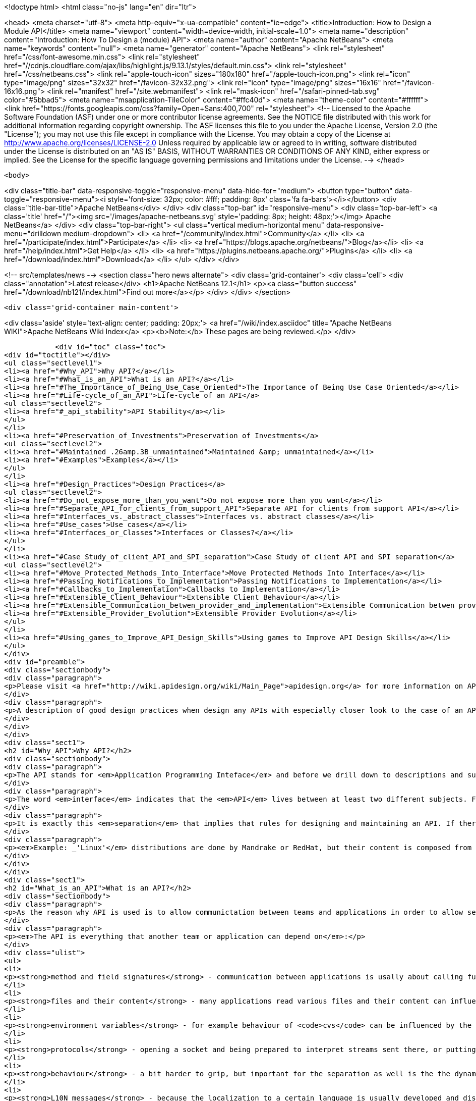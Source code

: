 

<!doctype html>
<html class="no-js" lang="en" dir="ltr">
    
<head>
    <meta charset="utf-8">
    <meta http-equiv="x-ua-compatible" content="ie=edge">
    <title>Introduction: How to Design a Module API</title>
    <meta name="viewport" content="width=device-width, initial-scale=1.0">
    <meta name="description" content="Introduction: How To Design a (module) API">
    <meta name="author" content="Apache NetBeans">
    <meta name="keywords" content="null">
    <meta name="generator" content="Apache NetBeans">
    <link rel="stylesheet" href="/css/font-awesome.min.css">
     <link rel="stylesheet" href="//cdnjs.cloudflare.com/ajax/libs/highlight.js/9.13.1/styles/default.min.css"> 
    <link rel="stylesheet" href="/css/netbeans.css">
    <link rel="apple-touch-icon" sizes="180x180" href="/apple-touch-icon.png">
    <link rel="icon" type="image/png" sizes="32x32" href="/favicon-32x32.png">
    <link rel="icon" type="image/png" sizes="16x16" href="/favicon-16x16.png">
    <link rel="manifest" href="/site.webmanifest">
    <link rel="mask-icon" href="/safari-pinned-tab.svg" color="#5bbad5">
    <meta name="msapplication-TileColor" content="#ffc40d">
    <meta name="theme-color" content="#ffffff">
    <link href="https://fonts.googleapis.com/css?family=Open+Sans:400,700" rel="stylesheet"> 
    <!--
        Licensed to the Apache Software Foundation (ASF) under one
        or more contributor license agreements.  See the NOTICE file
        distributed with this work for additional information
        regarding copyright ownership.  The ASF licenses this file
        to you under the Apache License, Version 2.0 (the
        "License"); you may not use this file except in compliance
        with the License.  You may obtain a copy of the License at
        http://www.apache.org/licenses/LICENSE-2.0
        Unless required by applicable law or agreed to in writing,
        software distributed under the License is distributed on an
        "AS IS" BASIS, WITHOUT WARRANTIES OR CONDITIONS OF ANY
        KIND, either express or implied.  See the License for the
        specific language governing permissions and limitations
        under the License.
    -->
</head>


    <body>
        

<div class="title-bar" data-responsive-toggle="responsive-menu" data-hide-for="medium">
    <button type="button" data-toggle="responsive-menu"><i style='font-size: 32px; color: #fff; padding: 8px' class='fa fa-bars'></i></button>
    <div class="title-bar-title">Apache NetBeans</div>
</div>
<div class="top-bar" id="responsive-menu">
    <div class='top-bar-left'>
        <a class='title' href="/"><img src='/images/apache-netbeans.svg' style='padding: 8px; height: 48px;'></img> Apache NetBeans</a>
    </div>
    <div class="top-bar-right">
        <ul class="vertical medium-horizontal menu" data-responsive-menu="drilldown medium-dropdown">
            <li> <a href="/community/index.html">Community</a> </li>
            <li> <a href="/participate/index.html">Participate</a> </li>
            <li> <a href="https://blogs.apache.org/netbeans/">Blog</a></li>
            <li> <a href="/help/index.html">Get Help</a> </li>
            <li> <a href="https://plugins.netbeans.apache.org/">Plugins</a> </li>
            <li> <a href="/download/index.html">Download</a> </li>
        </ul>
    </div>
</div>


        
<!-- src/templates/news -->
<section class="hero news alternate">
    <div class='grid-container'>
        <div class='cell'>
            <div class="annotation">Latest release</div>
            <h1>Apache NetBeans 12.1</h1>
            <p><a class="button success" href="/download/nb121/index.html">Find out more</a></p>
        </div>
    </div>
</section>

        <div class='grid-container main-content'>
            
<div class='aside' style='text-align: center; padding: 20px;'>
    <a href="/wiki/index.asciidoc" title="Apache NetBeans WIKI">Apache NetBeans Wiki Index</a>
    <p><b>Note:</b> These pages are being reviewed.</p>
</div>

            <div id="toc" class="toc">
<div id="toctitle"></div>
<ul class="sectlevel1">
<li><a href="#Why_API">Why API?</a></li>
<li><a href="#What_is_an_API">What is an API?</a></li>
<li><a href="#The_Importance_of_Being_Use_Case_Oriented">The Importance of Being Use Case Oriented</a></li>
<li><a href="#Life-cycle_of_an_API">Life-cycle of an API</a>
<ul class="sectlevel2">
<li><a href="#_api_stability">API Stability</a></li>
</ul>
</li>
<li><a href="#Preservation_of_Investments">Preservation of Investments</a>
<ul class="sectlevel2">
<li><a href="#Maintained_.26amp.3B_unmaintained">Maintained &amp; unmaintained</a></li>
<li><a href="#Examples">Examples</a></li>
</ul>
</li>
<li><a href="#Design_Practices">Design Practices</a>
<ul class="sectlevel2">
<li><a href="#Do_not_expose_more_than_you_want">Do not expose more than you want</a></li>
<li><a href="#Separate_API_for_clients_from_support_API">Separate API for clients from support API</a></li>
<li><a href="#Interfaces_vs._abstract_classes">Interfaces vs. abstract classes</a></li>
<li><a href="#Use_cases">Use cases</a></li>
<li><a href="#Interfaces_or_Classes">Interfaces or Classes?</a></li>
</ul>
</li>
<li><a href="#Case_Study_of_client_API_and_SPI_separation">Case Study of client API and SPI separation</a>
<ul class="sectlevel2">
<li><a href="#Move_Protected_Methods_Into_Interface">Move Protected Methods Into Interface</a></li>
<li><a href="#Passing_Notifications_to_Implementation">Passing Notifications to Implementation</a></li>
<li><a href="#Callbacks_to_Implementation">Callbacks to Implementation</a></li>
<li><a href="#Extensible_Client_Behaviour">Extensible Client Behaviour</a></li>
<li><a href="#Extensible_Communication_betwen_provider_and_implementation">Extensible Communication betwen provider and implementation</a></li>
<li><a href="#Extensible_Provider_Evolution">Extensible Provider Evolution</a></li>
</ul>
</li>
<li><a href="#Using_games_to_Improve_API_Design_Skills">Using games to Improve API Design Skills</a></li>
</ul>
</div>
<div id="preamble">
<div class="sectionbody">
<div class="paragraph">
<p>Please visit <a href="http://wiki.apidesign.org/wiki/Main_Page">apidesign.org</a> for more information on API Design, and links for the "Practical API Design" book.</p>
</div>
<div class="paragraph">
<p>A description of good design practices when design any APIs with especially closer look to the case of an API based on NetBeans infrastructure is content of this evolving document.</p>
</div>
</div>
</div>
<div class="sect1">
<h2 id="Why_API">Why API?</h2>
<div class="sectionbody">
<div class="paragraph">
<p>The API stands for <em>Application Programming Inteface</em> and before we drill down to descriptions and suggestions how to write it, it is not unreasonable to analyze a bit the meaning of these words.</p>
</div>
<div class="paragraph">
<p>The word <em>interface</em> indicates that the <em>API</em> lives between at least two different subjects. For example the internal structure of the application could be seen on one side, while leaving foreing applications making calls into it on the on the other. Or there is the programmer (or team) developing the application and its API on one side and on the other the programmers using it. The important observation is that in both cases these two sides are <em>separated</em> - either <em>compiled</em> separatelly or <em>developed</em> in completely different groups with their own schedules, goals and needs.</p>
</div>
<div class="paragraph">
<p>It is exactly this <em>separation</em> that implies that rules for designing and maintaining an API. If there was no <em>separation</em> and the whole product was developed by tight team, build at once, there would be no need for bothering with API (as it is definitively more work) and also writing this tutorial. But as the real world <strong>products</strong> are composed from a set of independent <strong>projects</strong> developed by teams that do not necessarily know about each other, have completely different schedules and build their projects independently, but still want to communicate among themselves there is a need for a <strong>stable</strong> <strong>contract</strong> that can be used <strong>for</strong> such <strong>communication</strong>.</p>
</div>
<div class="paragraph">
<p><em>Example: _'Linux'</em> distributions are done by Mandrake or RedHat, but their content is composed from a thousands of independent open source projects. The producer of the distribution cannot influence their work, it just takes what is available and stable at given time, makes sure that everything works together and creates the release._</p>
</div>
</div>
</div>
<div class="sect1">
<h2 id="What_is_an_API">What is an API?</h2>
<div class="sectionbody">
<div class="paragraph">
<p>As the reason why API is used is to allow communictation between teams and applications in order to allow separated and distributed development the answer to question what is API shall include everything that influences such kind of development.</p>
</div>
<div class="paragraph">
<p><em>The API is everything that another team or application can depend on</em>:</p>
</div>
<div class="ulist">
<ul>
<li>
<p><strong>method and field signatures</strong> - communication between applications is usally about calling functions and passing data structures between each other. If there is a change in the names of the methods, in their arguments or in structure of exchanged data, the whole program often does not even link well, nor it can run.</p>
</li>
<li>
<p><strong>files and their content</strong> - many applications read various files and their content can influence their behaviour. Imagine application relying on the other one to read its configuration file and modifying its content prior to invoking the application. If the format of the file changes or the file is completely ignored, the communication between those applications gets broken.</p>
</li>
<li>
<p><strong>environment variables</strong> - for example behaviour of <code>cvs</code> can be influenced by the variable <code>CVSEDITOR</code>.</p>
</li>
<li>
<p><strong>protocols</strong> - opening a socket and being prepared to interpret streams sent there, or putting or reading a data to clipboard or during drag and drop again establishes an API that others can depend on.</p>
</li>
<li>
<p><strong>behaviour</strong> - a bit harder to grip, but important for the separation as well is the the dynamic behaviour. How the program flow looks like - what is the order of execution, what locks are being held during calls, in which threads a call can happen, etc.</p>
</li>
<li>
<p><strong>L10N messages</strong> - because the localization to a certain language is usually developed and distributed by somebody other than the person that writes the code, yet both of them have to use the same keys (<code>NbBundle.getMessage ("CTL_SomeKey")</code>), there is inherently a contract between the writer of the code and the translator - an API of sorts.</p>
</li>
</ul>
</div>
<div class="paragraph">
<p>The important thing with respect to distributed development is to be aware of possible APIs - of possible things other code can depend on. Only by identifying such aspects of own application one can develop it in a way that will not hurt cooperation with seperately developed applications.</p>
</div>
</div>
</div>
<div class="sect1">
<h2 id="The_Importance_of_Being_Use_Case_Oriented">The Importance of Being Use Case Oriented</h2>
<div class="sectionbody">
<div class="paragraph">
<p>It is often not hard to decide whether a program is good or bad - if it crashes without doing anything useful, it is bad. If the program cannot compile, it is even worse. But if it runs, helps to get a work done, just sometimes crashes, it is hardly good, but also it does not need to completely bad. The decision depends on the perception of the evaluator. The <em>subjective feeling</em> does matter. And the same applies when one tries to judge a design. It does not matter whether it is a UI design or API design. Again the personal perception is important.</p>
</div>
<div class="paragraph">
<p>On the other hand software engineering is (or at least should be) done by engineers and important part of engineering is its measurability. So the ultimate goal for reasoning about design is to make it measurable, to suppress the subjective opinions and define set of requirements that will be used to measure the quality of the design. Of course defining the requirements might need some personal opinions, but as soon as they are written down, one can become pure engineer and use pure scientific methods to measure how much they are satisfied.</p>
</div>
<div class="paragraph">
<p>But as shown on the example of a good/bad program, the users <em>subjective feeling</em> is important. And it is important in design as well. But in case of <em>API</em>, which stands for the interface between the internals of an application and a programatic usage of its functionality, the person that will have the <em>subjective feeling</em> is the programmer using the <em>API</em>. He is the <em>API</em> user. He is the one that will judge the design and represent opinions whether it is good or bad. Of course, such opinions will be absolutely personal, based on personal experience gain during learning the desing and using the API. The easier is for the <em>API</em> users to make their job done, the better perception of the design they will get.</p>
</div>
<div class="paragraph">
<p>The external programmer is more concerned by the time needed to learn the API, by the amount of code needed to get his tasks done and by the stability of the contract. The art of making good API lays exactly in meeting these opposite requirements.</p>
</div>
<div class="paragraph">
<p>As usually one shall optimize for larger audience, for bigger effect. Usually the amount of people using an API is a way larger than those coding it, and that is why one shall take a special care to simplify the life of these users. Little uneasiness in implementing the application is acceptable, if the life of majority of users is simpler. To better address user needs it is necessary to know and understand their requirements. If an API allows easy implementation of the common tasks, it is a good API.</p>
</div>
<div class="paragraph">
<p>That is why the initial step in API design is to investigate and collect the scenarios for possible uses of the application. Having these use cases written down allows evaluation of each aspect of the API and validation of the design. The use cases serve as a fixed point to which one validates the design of API. It is practically impossible to jugde the quality of a design, but it is relatively easy to check whether the design satisfies required use cases or not.</p>
</div>
<div class="paragraph">
<p>Once a usecase becomes supported, it should stay supported until the end of the world (e. g. until it is not interesting anymore).</p>
</div>
</div>
</div>
<div class="sect1">
<h2 id="Life-cycle_of_an_API">Life-cycle of an API</h2>
<div class="sectionbody">
<div class="paragraph">
<p>There seems to be two ways a feature can become an <em>API</em> (defining <em>API</em> as a stable interface that others can use over time without unpleasant surprises). An <em>API</em> can be evolved</p>
</div>
<div class="ulist">
<ul>
<li>
<p><strong>spontaneously</strong> - someone is developing a feature, and another person finds it useful and starts to use it. Later they find out about each other, share their experiences and very likely find that the original design of the feature is not general enough or that it was never intended to be treated as an <em>API</em> In order to evolve it toward being an <em>API</em> they discuss changes to make the feature better and after few iterations it can become a useful and stable contract.</p>
</li>
<li>
<p><strong>by design</strong> - there is a known need for a contract between two components of the system. The requirements are collected, the problem area investigated, the use cases understood, and then someone designs and writes the <em>API</em>. Now others can use it in real world, comment, file bugs and enhancements which results in improvements to the <em>API</em> and finally evolve it into a state where it is a useful and stable contract.</p>
</li>
</ul>
</div>
<div class="paragraph">
<p>In spite that these cases start differently they share the same attributes: Both of them need some time for feedback and evaluation before the <em>API</em> can be known to work and suit its purpose. Not every effort ends as its life as a stable API; sometimes it may turn out that the chosen way leads nowhere and then it is better to abandon the work.</p>
</div>
<div class="sect2">
<h3 id="_api_stability">API Stability</h3>
<div id="categories" class="paragraph">
<p>In order to clearly communicate what stage an <a href="API_Design.asciidoc">API</a> is
in, whether it is still being evolved, whether it is expected to ever be real
<em>API</em> or whether it is stable and ready to use, let us introduce a system of
<a href="API_Stability.asciidoc">stability clasification for APIs</a>. The aim is to
give the code authors way how to communicate their intention with particular
feature and others to find out such information.</p>
</div>
<div class="sect3">
<h4 id="private">Private</h4>
<div class="paragraph">
<p><strong>Private</strong> is a category for features that are accessible but are not intended
for use outside of their component (module). Such features are subject to
change with every release and depending on them is risky and should be avoided.</p>
</div>
</div>
<div class="sect3">
<h4 id="friend">Friend</h4>
<div class="paragraph">
<p><strong>Friend</strong> <a href="API_Design.asciidoc">API</a> is used for features accessible to
specific components in the system, that help to overcome the lack of a real
stable <a href="API_Design.asciidoc">API</a>, but are intended only for use between
these <em>friend</em> components and nobody else. Often friend components are
developed by the same group of people. A change to this contract can be done
every release, but owners of those <em>friend</em> components must be notified in
advance. No one else should depend on such features - the author of this API
does not have the intent to create a general purpose API.</p>
</div>
</div>
<div class="sect3">
<h4 id="devel">Devel</h4>
<div class="paragraph">
<p><strong>Under development</strong> is a name for a contract that is expected to become a
stable API, but that has not yet been finished. The current state serves as a
proof of concept, and others are encourage to try it and comment on a dedicated
mailing list. Incompatible changes may be done between releases, but should be
rare, not radical and properly announced on the mailing list.</p>
</div>
</div>
<div class="sect3">
<h4 id="stable">Stable</h4>
<div class="paragraph">
<p><strong>Stable</strong> interfaces are those that have received a final state and the
maintainers are ready to support it forever and never change them incompatibly.
The "forever" and "never" should not be taken as absolute: It is possible to
change the contract, but only in major versions and only after a careful
considerations and in cases where it is imperative that a change be made.
Stable contracts should <strong>preserve the investments</strong> of those entering into
them (users of an <a href="API_Design.asciidoc">API</a>).</p>
</div>
</div>
<div class="sect3">
<h4 id="official">Official</h4>
<div class="paragraph">
<p><strong>Official</strong> are <a href="#stable">stable</a> ones and also packaged into one of NetBeans
official namespaces: <code>org.netbeans.api</code> or <code>org.netbeans.spi</code> or <code>org.openide</code>.
By packaging a contract into this package (and making it part of a release) one
notifies others that the contract is
<a href="APIDevelopment.asciidoc#Official_APIs_Restrictions">stable - with all the
consequence</a> (except the conditional support for
<a href="APIDevelopment.asciidoc#Support_for_Early_Adoption">early adoptions</a> - such
modules has code base name that ends with with /0). Also, the impact of
possible incompatible changes to <em>official</em> API should be minimized by
providing compatibility bridges and keeping binary compatibility even when
source one is droped (see the <a href="#Preservation_of_Investments">preservation</a>
section).</p>
</div>
</div>
<div class="sect3">
<h4 id="third_party">Third Party</h4>
<div class="paragraph">
<p><strong>Third party</strong> interfaces are provided by other parties that do not follow the
<em>NetBeans</em> rules and thus are hard to classify. It is prefered not to expose
such interfaces as part of own contracts, in order to insulate users of
NetBeans APIs from unexpected changes made in the imported interfaces.</p>
</div>
</div>
<div class="sect3">
<h4 id="standard">Standard</h4>
<div class="paragraph">
<p><strong>Standard</strong> is similar to the <em>third party</em> classification. Also provided by
someone out of <em>NetBeans</em>, but by someone expected to evolve the interface in
compatible way (for example <a href="http://www.jcp.org">JSRs</a>). The standard is
expected to not change frequently.</p>
</div>
</div>
<div class="sect3">
<h4 id="deprecated">Deprecated</h4>
<div class="paragraph">
<p><strong>Deprecated</strong>. After a while, nearly every <em>API</em>, regardless of what state it
is, becomes obsoleted. Usually a new, better support for the same task has been
developed which replaces the old <em>API</em>. In such case, mark the old <em>API</em>
<code>deprecated</code>. A previously stable <em>API</em> that changed its stability
to <code>deprecated</code> shall be supported for reasonable amount of time (a
release) to communicate to users that they shall migrate from it to the new
replacement. After that time the API can be removed from the product, while
trying to preserve it for old clients by making it available in alternative
ways (e. g. autoupdate centers).</p>
</div>
<div class="admonitionblock note">
<table>
<tr>
<td class="icon">
<i class="fa icon-note" title="Note"></i>
</td>
<td class="content">
<div class="paragraph">
<p>The content in this page was kindly donated by Oracle Corp. to the Apache Software Foundation.</p>
</div>
<div class="paragraph">
<p>This page was exported from <a href="API_Design.asciidoc"><a href="http://wiki.netbeans.org/API" class="bare">http://wiki.netbeans.org/API</a></a> Stability , that was last modified by NetBeans user Jtulach on 2012-01-07T22:32:21Z.</p>
</div>
<div class="paragraph">
<p>This document was automatically converted to the AsciiDoc format on 2020-03-12, and needs to be reviewed.</p>
</div>
</td>
</tr>
</table>
</div>
<div class="paragraph">
<p>At the beginning of this chapter two different ways have been mentioned how an
API can be developed. Doing that <strong>spontaneously</strong> means in the light of the
above <a href="API_Stability.asciidoc">API Stability</a> categories to introduce a
<em>private</em> or <em>friend</em> <a href="API_Design.asciidoc">API</a>, that is discovered by
someone else, found useful and than evolves into <em>stable</em> one as described. An
<a href="API_Design.asciidoc">API</a> developed by design is more likely to begin its
life with <em>under development</em> <a href="API_Stability.asciidoc">API Stability</a> status
and after a bit of work can turn into <em>stable</em> API.</p>
</div>
</div>
</div>
</div>
</div>
<div class="sect1">
<h2 id="Preservation_of_Investments">Preservation of Investments</h2>
<div class="sectionbody">
<div class="paragraph">
<p>One of the most important things for NetBeans is fair treatment of our partners. Module authors, platform extenders, contributors and others have to be sure that their work will not vanish or break whenever a new release of NetBeans is announced. Their work has a right to be respected and admired. As long as NetBeans succeeds at that we can be sure that our partners will describe their experience to others and evangelize and evolve the NetBeans community.</p>
</div>
<div class="paragraph">
<p>Because different parts of the system communicate with each other using public contracts (API, SPI, registration places, defined functional behavior), the way to preserve participants' investments is to always evolve these contracts in compatible ways. Each new version of NetBeans should make sure that it allows existing modules to execute and work in reasonable way, or, failing that, that it is easy to update existing sources to compile and use the contracts of the new release.</p>
</div>
<div class="sect2">
<h3 id="Maintained_.26amp.3B_unmaintained">Maintained &amp; unmaintained</h3>
<div class="paragraph">
<p>Another reason why it is necessary that previous versions of modules continue to work is that often there is a module that works well and does an excellent job for its users, but in reality it is unmaintained. This can happen because the owner has left, works on different project or the company that created it does not exist anymore. There are even some projects on netbeans.org which are unmaintain but still serving their users well. If a new NetBeans version is released and introduces serious incompatibilities so the module fails to work, it is the authors of NetBeans who get blamed and shamed. That is why support for previously compiled modules is a necessary step: We must respect work that has been done and is currently unmaintained.</p>
</div>
<div class="paragraph">
<p>On the other hand, the owner may still be alive, and want to bring their code up to date - for example, one of the reasons for changes to APIs is to improve performance, something any module author would want to take advantage of. This should be easy to do, requiring no work in most cases. However, even if great attention is paid to evolving the APIs well, in some cases updating may require a bit of work. If someone is maintaining a module, they are expected to make the necessary updates to the code to bring keep it in line with the current API set.</p>
</div>
</div>
<div class="sect2">
<h3 id="Examples">Examples</h3>
<div class="paragraph">
<p>Even the biggest currently known change of behavior (the classpath change planned for 4.0) still allows a user to use a module developed against previous version of NetBeans and correctly use its functionality. If someone wants to use an old module, the only necessary thing is to setup the roots of filesystems to match the classpath.</p>
</div>
<div class="paragraph">
<p>On the other hand, APIs are designed by human beings, and the best of APIs may still contain things that turn out later to be mistakes. One example of such a mistake is the Node.Cookie marker interface, which restricts the usability of Cookies and forces a dependency on the nodes package that is not strictly necessary. This interface should be removed. As such the Node.Cookie Node.getCookie (Class) method will be changed to Object Node.getCookie (Class). Even after the change it can be guaranteed that old modules will continue to run. On the other hand, the originally correct source code cannot compile anymore. It is observed that 99% of all uses of that method will continue to compile - like</p>
</div>
<div class="listingblock">
<div class="content">
<pre class="prettyprint highlight"><code class="language-java" data-lang="java">MyCookie c = (MyCookie)node.getCookie(MyCookie.class);</code></pre>
</div>
</div>
<div class="paragraph">
<p>The remaining 1% of uses, which look like:</p>
</div>
<div class="listingblock">
<div class="content">
<pre class="prettyprint highlight"><code class="language-java" data-lang="java">Node.Cookie c = node.getCookie(something);</code></pre>
</div>
</div>
<div class="paragraph">
<p>will have to be updated, but active module authors will do it gladly because they profit by having their classes become more flexible, and the change that must be done is very simple. Of course instruction for doing this update has to be prominent part of release migration guide.</p>
</div>
</div>
</div>
</div>
<div class="sect1">
<h2 id="Design_Practices">Design Practices</h2>
<div class="sectionbody">
<div class="paragraph">
<p>Let&#8217;s talk about actual Java design practices and patterns that help the writer and maintainer to achieve the general suggestions and rules that have been discussed in previous chapters and the make the user of an API feel comfortable, unsurprised and happy.</p>
</div>
<div class="sect2">
<h3 id="Do_not_expose_more_than_you_want">Do not expose more than you want</h3>
<div class="paragraph">
<p>Obviously the less of the implementation is expressed in the API, the more flexibility one can have in future. There are some tricks that one can use to hide the implementation, but still deliver the desired functionality. This section will discuss some of such tricks.</p>
</div>
<div class="sect3">
<h4 id="Method_is_better_than_Field">Method is better than Field</h4>
<div class="paragraph">
<p>It is better to use methods (usually getters and setters) to access fields than to expose them directly. The first reason is that a call to a method can do a lot of additional things, but in contrast an access to a field can only read or write the value. When using getters one can for example do lazy initialization, synchronize the access or compose the value using some computation algorithm. Setters on the other hand allow checks for correctness of assigned value or notification of listeners when the change happens.</p>
</div>
<div class="paragraph">
<p>The other reason why to prefer methods can be found in the <em>Java Virtual Machine</em> specification. It is allowed to move a method from a class to one of its superclasses and still remain binary compatible. So a method initially introduced as <code>Dimension javax.swing.JComponent.getPreferredSize(Dimension d)</code> can be deleted in new version and moved to <code>Dimension java.awt.Component.getPreferredSize(Dimension d)</code> as the <code>JComponent</code> is a subclass of <code>Component</code> (this really happened in JDK 1.2). Such operation is not allowed for fields. Once a field is defined in a class, it has to stay there forever in order to keep binary compatibility. That is another reason why it is better to keep fields private.</p>
</div>
</div>
<div class="sect3">
<h4 id="Factory_is_better_than_Constructor">Factory is better than Constructor</h4>
<div class="paragraph">
<p>It is more flexible to expose a factory method than to expose constructor. Once a constructor is available as part of an API, it guarantees not only that an instance assignable to a given class will be created, but also that the instance will be of the <strong>exact class</strong> (no subclasses allowed) and also that a <strong>new instance</strong> is created every time.</p>
</div>
<div class="paragraph">
<p>If instead a factory method is provided (usually a static method that takes the same arguments as the constructor and returns instance of the same class the constructor is defined in), one has more possibilities. First of all one does not need to return the exact class, but some subclass - allows to use polymophism and possibly clean up the code. Second avantage is to cache instances. While in case of constructor new instance is created every time, the factory method can cache previously instantiated objects and reuse them in order to save the memory. Another reason is the possibility of proper synchronization when invoking the factory method which is not possible (at least is limited) in case of plain constructor. These are the reasons why one shall prefer factory methods over constructors.</p>
</div>
</div>
<div class="sect3">
<h4 id="Make_Everything_Final">Make Everything Final</h4>
<div class="paragraph">
<p>In a lot of cases people are not designing for subclassing and still they do
not prevent it. If you are writing an API and you explicitly do not want people
to subclass or implement your interfaces (also see paragraph about
[#design.apiandspi API vs. SPI]) it is better to disallow that.</p>
</div>
<div class="paragraph">
<p>Simplest solution is to make your class <code>final</code>. Other tricks include non-public constructors (one shall do it anyway in favor of [#design.less.factory factory methods]) or making all (or at least most) methods <code>final</code> or <code>private</code>.</p>
</div>
<div class="paragraph">
<p>Of course this works only for classes, if you decide to use interfaces you cannot forbid foreign implementations on the level of virtual machine, you can only ask people in JavaDoc not to do it.</p>
</div>
</div>
<div class="sect3">
<h4 id="Allow_access_only_from_a_friend_code">Allow access only from a friend code</h4>
<div class="paragraph">
<p>Another useful technique to not expose too much in API is to give access to certain functionality (e. g. ability to instantiate a class or to call a certain method) just to a friend code.</p>
</div>
<div class="paragraph">
<p>Java by default restricts the friends of a class to those classes that are in the same package. If there is a functionality that you want share just among classes in the same package, use <em>package-private</em> modifier in definition of a constructor, a field or a method and then it will remain accessible only to friends.</p>
</div>
<div class="paragraph">
<p>Sometimes however it is more useful to extend the set of friends to a wider
range of classes - for example one wants to define a pure API package and put
the implementation into separate one. In such cases following trick can be
found useful. Imagine there is a class item (btw. also you can also check out
<a href="http://treefs.netbeans.org/source/browse/treefs/apidesign/friendpackage/">sources
from CVS</a>):</p>
</div>
<div class="listingblock">
<div class="content">
<pre class="prettyprint highlight"><code class="language-java" data-lang="java">public final class api.Item {
    /<strong> Friend only constructor <strong>/
    Item(int value) {
        this.value = value;
    }

    /</strong> API method(s) */
    public int getValue() {
        return value;
    }

    /</strong>* Friend only method */
    final void addListener(Listener l) {
        // some impl
    }
}</code></pre>
</div>
</div>
<div class="paragraph">
<p>that is part of the API, but cannot be instanitated nor listened on outside of the friend classes (but these classes are not only in api package). Then one can define an <code>Accessor</code> in the non-API package:</p>
</div>
<div class="listingblock">
<div class="content">
<pre class="prettyprint highlight"><code class="language-java" data-lang="java">public abstract class impl.Accessor {
    public static Accessor DEFAULT;

    public static Accessor getDefault() {
        if (DEFAULT != null) {
            return DEFAULT;
        }

        // invokes static initializer of Item.class
        // that will assign value to the DEFAULT field above
        Class c = api.Item.class;
        try {
            Class.forName(c.getName(), true, c.getClassLoader());
        } catch (ClassNotFoundException ex) {
            assert false : ex;
        }
        assert DEFAULT != null : "The DEFAULT field must be initialized";
        return DEFAULT;
    }

    /<strong> Accessor to constructor */
    public abstract Item newItem(int value);
    /</strong> Accessor to listener */
    public abstract void addListener(Item item, Listener l);
}</code></pre>
</div>
</div>
<div class="paragraph">
<p>with abstract methods to access all friend functionality of the <code>Item</code> class and with a static field to get the accessor&#8217;s instance. The main trick is to implement the <code>Accessor</code> by a (non-public) class in the <code>api</code> package:</p>
</div>
<div class="listingblock">
<div class="content">
<pre class="prettyprint highlight"><code class="language-java" data-lang="java">final class api.AccessorImpl extends impl.Accessor {
    public Item newItem(int value) {
        return new Item(value);
    }
    public void addListener(Item item, Listener l) {
        item.addListener(l);
    }
}</code></pre>
</div>
</div>
<div class="paragraph">
<p>and register it as the default instance first time somebody touches <code>api.Item</code> by adding a static initializer to the <code>Item</code> class:</p>
</div>
<div class="listingblock">
<div class="content">
<pre class="prettyprint highlight"><code class="language-java" data-lang="java">public final class Item {
    static {
        impl.Accessor.DEFAULT = new api.AccessorImpl();
    }

    // the rest of the Item class as shown above
}</code></pre>
</div>
</div>
<div class="paragraph">
<p>Then the <em>friend</em> code can use the accessor to invoke the hidden functionality from any package:</p>
</div>
<div class="listingblock">
<div class="content">
<pre class="prettyprint highlight"><code class="language-java" data-lang="java">api.Item item = impl.Accessor.getDefault().newItem(10);
impl.Accessor.getDefault().addListener(item, this);</code></pre>
</div>
</div>
<div class="paragraph">
<p>Please note that in <em>NetBeans</em> this is very useful in combination with specifying publicly accessible packages in module manifest (<code>OpenIDE-Module-Public-Packages: api.**</code>) and thus disallowing on the class loading level other modules from accessing the <code>impl.Accessor</code>.</p>
</div>
</div>
</div>
<div class="sect2">
<h3 id="Separate_API_for_clients_from_support_API">Separate API for clients from support API</h3>
<div class="paragraph">
<p>Are there really more types of API? If so, how do they differ? Do the users of those types differ? Do they have different expectations? Those are questions that shall be answered in the first part of this section. Then we will try to define the restrictions on evolution of different types of API, and present some tips, tricks and lessons learned, which one can use to achieve and enforce such restrictions.</p>
</div>
<div class="sect3">
<h4 id="The_Client_vs._Provider_API">The Client vs. Provider API</h4>
<div class="paragraph">
<p>Before we start, we should ask a question: Who is the client and who is the provider? Let us do it on an example of <em>XMMS</em>, the media player for _UNIX_es (called WinAmp on another platform).</p>
</div>
<div class="paragraph">
<p>The player can play audio files, can skip to next song, return to previous one, offers a playlist with possibility to add, remove and reorder songs. The functionality is provided for users, but accessible to other programs as well. So a program can call <code>xmms.pause()</code> or <code>xmms.addToPlaylist(filename)</code>. As can be seen, the communication is initiated by the other program that uses the player&#8217;s API to instruct it to perform an action. After the execution of the command ends, the control returns back to the caller. Let&#8217;s name the caller a client and such an API a <em>client API</em>.</p>
</div>
<div class="paragraph">
<p>On the other hand, the <em>XMMS</em>' APIs also allows third parties to register <em>output plugin_s. The functionality of the default player can be extended by providing a utility method that writes the played data to a disk, broadcasts it over a network, etc. The communication is in this case initiated by the player itself. After collecting enough data for playback, the program locates the current output plugin and sends it the data to process: <code>plugin.playback (data)</code>. After finishing the playback the execution is returned back to the player that can continue in gathering more data and the whole process continues. Is the plugin a client? Well, it is in completely different position than the client in previous paragraph. It does not instruct _XMMS</em> to do something, it increases the list of things <em>XMMS</em> can do. So no, the plugin is not a client. <em>XMMS</em> ability to register plugins is a <em>Service Provider Interface</em>, or SPI.</p>
</div>
</div>
<div class="sect3">
<h4 id="Expressing_API.2FSPI_in_C_and_Java">Expressing API/SPI in C and Java</h4>
<div class="paragraph">
<p>In this section we will discuss the actual implementation of the API in two sample languages - procedural C and object oriented Java.</p>
</div>
<div class="paragraph">
<p>The C language is ready and suitable for expressing (client) API. One just writes the methods and announces them in the header files, so others can compile agaist them:</p>
</div>
<div class="listingblock">
<div class="content">
<pre class="prettyprint highlight"><code class="language-java" data-lang="java">void xmms_pause();
void xmms_add_to_playlist(char *file);</code></pre>
</div>
</div>
<div class="paragraph">
<p>The Java way is not much different:</p>
</div>
<div class="listingblock">
<div class="content">
<pre class="prettyprint highlight"><code class="language-java" data-lang="java">class XMMS {
    public void pause();
    public void addToPlaylist(String file);
}</code></pre>
</div>
</div>
<div class="paragraph">
<p>but one has more choices. It is possible to declare these methods static, to leave them as instance methods, make them abstract, final, etc. But generally speaking, the way C and Java handle client APIs is nearly similar. However the situation is a far different when writing an SPI.</p>
</div>
<div class="paragraph">
<p>In order to write own plugin for <em>XMMS</em> in C one has to start with a method that will do the playback. So the a plugin must define:</p>
</div>
<div class="listingblock">
<div class="content">
<pre class="prettyprint highlight"><code class="language-java" data-lang="java">void my_playback(char *data) {
    // do the playback
}</code></pre>
</div>
</div>
<div class="paragraph">
<p>and the player itself has to have some registration method, for example,</p>
</div>
<div class="listingblock">
<div class="content">
<pre class="prettyprint highlight"><code class="language-java" data-lang="java">void xmms_register_playbackvoid)(f*)(char*;</code></pre>
</div>
</div>
<div class="paragraph">
<p>that the plugin should call to register itself. ` xmms_register_playback(my_playback)` and its playback function is then called by the <em>XMMS</em> whenever necessary. In Java the contract starts with a definition of playback interface:</p>
</div>
<div class="listingblock">
<div class="content">
<pre class="prettyprint highlight"><code class="language-java" data-lang="java">interface XMMS.Playback {
    public void playback(byte[] data);
}</code></pre>
</div>
</div>
<div class="paragraph">
<p>then my plugin has to implement that interface <code>MyPlayback implements XMMS.Playback</code> and register that instance to the player:</p>
</div>
<div class="listingblock">
<div class="content">
<pre class="prettyprint highlight"><code class="language-java" data-lang="java">XMMS.registerPlayback(new MyPlayback());</code></pre>
</div>
</div>
<div class="paragraph">
<p>and that is all. The player can do its calls to the plugin as it could in case of C. The major difference is that writing this kind of code is taught in Java courses without a proper explanation of what it really means.</p>
</div>
<div class="paragraph">
<p>In the C case, the amount of work to produce an SPI (for example callback) is high enough to prevent beginner from even trying it. One&#8217;s knowledge has to grow significantly to get to state when one can (or will need to) design an SPI. But in Java any declared method that is not private, final or static is defacto an invitation for someone to provide a callback and thus an accidental SPI. This is often not well understood by programmers, teachers, and is not part of conventional wisdom. Any Java book introduces public, non-static and non-final methods in one of the first chapters (at least as soon as it starts to talk about Applets) without a proper warning of all consequences. That may be fine for simple development, but when one starts to design APIs, all habits learned at the begining turn into mistakes.</p>
</div>
</div>
<div class="sect3">
<h4 id="Evolution_of_API_is_a_different_process_than_evolution_of_SPI">Evolution of API is a different process than evolution of SPI</h4>
<div class="paragraph">
<p>Evolution is a natural part of any contract. After a time everything gets obsoleted, insufficient or broken. APIs and SPIs are not exceptions. So it is better be prepared for evolution at the begining, plan for it and avoid mistakes that would otherwise be hard to undo.</p>
</div>
<div class="paragraph">
<p>In case of an API that is offering methods to clients, there is no problem with additions. Extending the functionality to offer more functionality to clients cannot hurt them - if they do not want they do not need to use it.</p>
</div>
<div class="paragraph">
<p>In the cas of an SPI, the situation is exactly the oposite. Adding new method into an interface that others must provide effectively breaks all existing implementations, because they do not implement it!  On the other hand it acceptable and valid to stop calling (de facto removal) a method from an SPI. If the operation flow is not part of the contract, not calling one method should not break anything.</p>
</div>
<div class="paragraph">
<p>So the way of evolution depends on the type of the interface: API additions are fine but removing functionality is not; SPI de-facto removals are allowed, but additions are not. At the begining of producing a contract, one should realize and understand which parts will be API that clients will call, and what will be SPI that will extend the functionality one is writing. The biggest mistake that one can make is to <em>mix API and SPI together</em> into one class. Then there is no room for evolution. Adding a method is forbidden because of the contract for SPIs and removing because of the contract for APIs. <em>Always separate API and SPI</em>.</p>
</div>
</div>
<div class="sect3">
<h4 id="Example">Example</h4>
<div class="paragraph">
<p>As an example let us choose <code>DataObject</code> class, a part of the
<a href="https://bits.netbeans.org/dev/javadoc/org-openide-loaders/org/openide/loaders/DataObject.html">Data
System API</a>. It is used for by clients to obtain a logical, representation of a
file or set of files, and logically manipulate their contents:</p>
</div>
<div class="listingblock">
<div class="content">
<pre class="prettyprint highlight"><code class="language-java" data-lang="java">// locate a data object
DataObject obj = DataObject.find(fo);
// move it to different place
obj.move(destination);
// try to open it if supported
OpenCookie o = (OpenCookie)obj.getCookie(OpenCookie.class);
if (o != null) {
    o.open();
}</code></pre>
</div>
</div>
<div class="paragraph">
<p>But the problem is that this client API is mixed together with a lot of methods
provided just for subclasses (those that are protected in
<a href="https://bits.netbeans.org/dev/javadoc/org-openide-loaders/org/openide/loaders/DataObject.html">javadoc</a>).
They pointlessly clutter the API and moreover prevent the API from being
extended in future.  Moreover not only do the API and SPI conflict and make
evolution difficult, but the execution flow between API and SPI resulted in a
lot of flow clashes - deadlocks.</p>
</div>
<div class="paragraph">
<p>That is why during design of
<a href="http://openide.netbeans.org/proposals/loaders/">new data systems</a> the
<code>DataObject</code> has been reserved just for the API. It is supposed to be final and
fully controlled by the implementation. The actual behaviour is provided by a
separate SPI:</p>
</div>
<div class="listingblock">
<div class="content">
<pre class="prettyprint highlight"><code class="language-java" data-lang="java">interface DataObjectOperator {
     // delegated to from DataObject.move(DataFolder df)
    public void move(DataObject obj, DataFolder target);
    // delegated to from DataObject.rename(String name)
    public void rename(DataObject obj, String name);
    // delegated to from DataObject.getCookie(Class clazz)
    public Object getCookie(DataObject obj, Class clazz);
    // etc.
}</code></pre>
</div>
</div>
<div class="paragraph">
<p>By separating the API from SPI and fully controlling the flow between them we can evolve the API and SPI independently and moreover add various pre-condition and post-condition checks between the actual client and provider. For example it is simple to add a new method <code>DataObject.move(DataFolder df, String newName)</code> to the API that should move the object and rename it at once and bridge it as <code>move</code> and <code>rename</code> calls into the <code>DataObjectOperator</code> by default and (in case of of new improved operators) to the new method <code>moveAndRename(DataObject obj, DataFolder df, String name)</code> if provided.</p>
</div>
<div class="paragraph">
<p>The new data systems should be an example of good design that is aware that <em>what&#8217;s good for SPI implementors isn&#8217;t necessarily good for API clients</em>, tries to give the API a chance to evolve and also <em>restrict SPI implementors as little as possible</em>.</p>
</div>
<div class="paragraph">
<p>Another example in case you are not yet convinced:
<a href="https://bits.netbeans.org/dev/javadoc/org-netbeans-modules-project-ant/org/netbeans/api/project/ant/AntArtifact.html">AntArtifact</a>
was originally made an abstract class, rather than an interface, so that some
final methods like <code>getArtifactFile</code> and <code>getScriptFile</code> could be added for
clients, and <code>getID</code> could be defaulted. It seemed reasonable at the time. Of
course, it turned out that later the SPI part had to be extended to support
multiple artifacts and properties. Adding support for properties was easy
enough to do compatibly, but adding support for multiple artifacts was messier:
we had to deprecate the old single-artifact getters and introduce new getters,
while preserving compatibility for old implementations. It would have been
simpler to do had there been a final class <code>AntArtifact</code> with a factory method
accepting an SPI interface <code>AntArtifactImpl</code> (or the like), since we could have
produced a new SPI interface and a new factory method.</p>
</div>
</div>
</div>
<div class="sect2">
<h3 id="Interfaces_vs._abstract_classes">Interfaces vs. abstract classes</h3>
<div class="paragraph">
<p>There seems to be long, never-ending flame war between those who prefer the strict use of interfaces and those who like abstract classes. Such discussions continue forever, starting usually every few months again and leading nowhere, because people tend to hold to their opinions. Often such discussions start with no common ground - no agreement on use cases or requirements. Below we will look at the problem from use case point of view.</p>
</div>
<div class="sect3">
<h4 id="The_Advantages_of_Interfaces">The Advantages of Interfaces</h4>
<div class="paragraph">
<p>The most obvious one is that <em>usage of the type</em>, if implemented as an abstract class, is limited as java doesn&#8217;t allow multiple inheritance of classes. This only becomes a problem when a type is huge, or when it significantly enhances developer productivity to be able to subclass and reuse a base implementations. We will call these <em>support classes</em>, where one is expected to subclass and reuse a base class&#8217;s implementation.</p>
</div>
<div class="paragraph">
<p>The second advantage of interfaces is that there is an <em>enforced separation between the API and the implementation</em>. But this can be achieved with abstract classes too, with a bit of self control, while in interfaces that is enforced by the compiler.</p>
</div>
</div>
<div class="sect3">
<h4 id="The_Advantages_of_Abstract_Classes">The Advantages of Abstract Classes</h4>
<div class="paragraph">
<p>The main reason why people prefer to use abstract classes is their <em>ability to evolve in a time</em> - it is possible to add a new method with a default implementation without breaking existing clients or implementors (here we talk about runtime compatibility, not compile time one). Interfaces lack such functionality, so it is necessary to introduce another interface to provide future extensions. So you end up with a lot of interfaces such as <code>interface BuildTargetDependencyEx extends BuildTargetDependency</code> with additional methods. The original interface is still valid, the new one is available.</p>
</div>
<div class="paragraph">
<p>A second very useful feature of abstract classes is the possibility of <em>restricting access rights</em>. Every method in a public interface is public and everybody can implement the interface. That for example means anybody can implement such interface, but in real life, one often wants to restrict that and have the creation under control. Interfaces lack such restrictions.</p>
</div>
<div class="paragraph">
<p>Another thing that is possible with abstract classes is that they can contain static methods. Of course that with interface one can create separate classes with factory methods, but the truth is that a class is usually the most natural and reasonable place for factory methods that return instances.</p>
</div>
</div>
</div>
<div class="sect2">
<h3 id="Use_cases">Use cases</h3>
<div class="paragraph">
<p>Let&#8217;s now give few real world examples and discuss whether the use of one or the other approach has some benefits and why.</p>
</div>
<div class="sect3">
<h4 id="TopManager">TopManager</h4>
<div class="paragraph">
<p>The <a href="https://github.com/apache/netbeans/tree/master/platform/openide/src/org/openide/TopManager.java?content-type=text/plain"> TopManager </a> is one of the oldest types in the NetBeans Open APIs and was designed to bridge between the <code>org.openide.*</code> packages and their implementation in <code>org.netbeans.core</code>. There is just one instance of the manager (provided by the core) and clients of the API are not at all expected to extend/implement that type.</p>
</div>
<div class="paragraph">
<p>Analysis shows that this is a typical situation of providing a lot of utility
methods to clients with complete control over the implementation, where
attention is be paid to ease of use for clients of such API, while permitting
dynamic discovery of the implementation (the API is in different compilation
unit [openide] than its implementation [core]).</p>
</div>
<div class="paragraph">
<p>This is a situation where one cannot gain any advantage by using interfaces
over using abstract classes. One needs a factory method, one can add new
methods, separation between API and implementation is in the right hands and
there is also the possibility to prevent instantiation of other instances than
the default one. If you happen to be in similar situation, it is best to use an
abstract class.</p>
</div>
<div class="paragraph">
<p>An example what can happen if one chooses to use an interface is located next
to <code>TopManager</code> in the same package - the
<a href="https://github.com/apache/netbeans/tree/master/platform//openide/src/org/openide/Places.java?content-type=text/plain">
Places </a> interface. In reality it is the same singleton as the <code>TopManager</code>, it
is accessed via the factory method <code>TopManager.getDefault().getPlaces()</code>. All
its methods could be part of the <code>TopManager</code> as well. We just wanted to
logically separate them and we did it using an interface. As a result, as newer
"places" that might be useful API were created, we were afraid to add a method
there after a time. Since we decided creating a <code>Places2</code> interface would be
overkill, the interface started to be less and less used and now is nearly
obsolete.</p>
</div>
</div>
<div class="sect3">
<h4 id="Cookies">Cookies</h4>
<div class="paragraph">
<p>The <a href="http://www.netbeans.org/source/browse/openide/src/org/openide/cookies/"> cookies </a> are a coding pattern that allows any object to provide a specific feature (called cookie) by calling:</p>
</div>
<div class="listingblock">
<div class="content">
<pre class="prettyprint highlight"><code class="language-java" data-lang="java">OpenCookie openCookie = (OpenCookie)anObject.getCookie(OpenCookie.class);
if (openCookie != null) {
    openCookie.open();
}</code></pre>
</div>
</div>
<div class="paragraph">
<p>Should the <code>OpenCookie</code> be interface or abstract class? Simple analysis can show that there is a lot of clients, users of the API, and also a lot of providers, often wanting to provide more cookies at once. Moreover the cookie itself contains just one method <code>open</code>. All of the that leads to answer that the type should be an interface. We have the ability for multiple inheritance, and there is no fear of evolving the interface because it has just one method that does it all, no need for static factory methods, no need to prevent subclassing. Thus an interface is the right choice.</p>
</div>
<div class="paragraph">
<p>Very similar, but also very different example can be shown on another cookie - the <a href="https://github.com/apache/netbeans/tree/master/platform//openide/src/org/openide/cookies/InstanceCookie.java?content-type=text/plain"> InstanceCookie </a>. It is also an interface and it used to have three methods but after few releases we realized a need for another to improve performance. So we were forced to introduced a subclass <code>InstanceCookie.Of</code> extending <code>InstanceCookie</code> and adding method <code>instanceOf</code>. This of course works, but adds a lot of pressure to users of the interface. Everyone using the API has to code as following:</p>
</div>
<div class="listingblock">
<div class="content">
<pre class="prettyprint highlight"><code class="language-java" data-lang="java">boolean doIAccept;
InstanceCookie ic = (InstanceCookie)obj.getCookie(InstanceCookie.class);
if (ic instanceof InstanceCookie.Of) {
    doIAccept = InstanceCookie.Of)ic).instanceOf(myRequiredClass); } else {     doIAccept = ic != null &amp;&amp;         myRequiredClass.isAssignableFrom(ic.instanceClass(;
}</code></pre>
</div>
</div>
<div class="paragraph">
<p>The code is not too simple and moreover is spread over the whole codebase. How much simpler it would be if we could just add a new method into the cookie:</p>
</div>
<div class="listingblock">
<div class="content">
<pre class="prettyprint highlight"><code class="language-java" data-lang="java">boolean isInstanceOf(Class c) {
    return c.isAssignableFrom(instanceClass());
}</code></pre>
</div>
</div>
<div class="paragraph">
<p>but because java does not allow default methods in interfaces, we are out of luck. Should we have used abstract class? No, we should not, the use cases are similar as with <code>OpenCookie</code>, but there is another trick that (very likely) should have been used.</p>
</div>
<div class="paragraph">
<p>Instead of adding three methods into the interface we could add just one that would return a class with all necessary information.</p>
</div>
<div class="listingblock">
<div class="content">
<pre class="prettyprint highlight"><code class="language-java" data-lang="java">interface InstanceCookie {
    public Info instanceInfo();

    public static class Info extends Object {
        public String intanceName();
        public Class instanceClass();
        public Object instanceCreate();
    }
}</code></pre>
</div>
</div>
<div class="paragraph">
<p>This solution seems to combine the best of both worlds. Clients have simple API, providers can implement instead of extend and in the <code>instanceInfo</code> method instantiate the info either with some provided constructor or factory methods or lazily using subclassing. Also when we need to add the <code>instanceOf</code> after few releases, we can. <code>InstanceCookie.Info</code> is a class and as such can be extended by a method with a default implementation.</p>
</div>
<div class="paragraph">
<p>Of course to make such methods additions safe, it is better to make the class final and provide factory methods that implementors of <code>InstanceCookie</code> could use. Those factory methods could either be simple, e.g. take values for <code>instanceName</code>, <code>instanceClass</code> and <code>instanceCreate</code> methods. Or the factory methods could take another interface with a methods that would be called to lazily handle the invocations of for example <code>Info.instanceCreate</code>. The actual solution depends on the needs of the users of the API.</p>
</div>
<div class="paragraph">
<p>Please notice that similar pattern is used by java listeners. Every listener is an interface and as such it has a constant (often one) number of methods. But each method takes a subclass of <a href="https://docs.oracle.com/javase/1.4/docs/api/java/util/EventObject.html">EventObject</a> which is a class and if necessary can be enhanced with a <a href="https://docs.oracle.com/javase/1.4/docs/api/java/awt/dnd/DragGestureEvent.html#startDrag(java.awt.Cursor,">java.awt.datatransfer.Transferable)  new method</a>.</p>
</div>
</div>
<div class="sect3">
<h4 id="FileObject">FileObject</h4>
<div class="paragraph">
<p>Another example from NetBeans is the <a href="https://github.com/apache/netbeans/tree/master/platform//openide/src/org/openide/filesystems/FileObject.java?content-type=text/plain"> FileObject </a> (part of the <a href="https://bits.netbeans.org/dev/javadocorg-openide-filesystems/org/openide/filesystems/doc-files/api.html">filesystem API</a>). This type usage seems very close to the TopManager example (but is not as obvious): There are very few people directly subclassing <code>FileObject</code> (javadoc&#8217;s HttpFileSystem, Kyley and Niclas) and tons of client API users (every NetBeans module).</p>
</div>
<div class="paragraph">
<p>The amount of people directly subclassing <a href="https://github.com/apache/netbeans/tree/master/platform//openide/src/org/openide/filesystems/FileSystem.java?content-type=text/plain"> FileSystem </a> is the same as those doing that for <code>FileObject</code>, so it seems fine to choose abstract class for both types, but it is true that the filesystem would probably work as interface too.</p>
</div>
<div class="paragraph">
<p>Moreover there is a support class, the <a href="https://github.com/apache/netbeans/tree/master/platform//openide/src/org/openide/filesystems/AbstractFileSystem.java?content-type=text/plain"> AbstractFileSystem </a> that most of the people providing filesystem implementations are subclass. Because it is a support class, it needs to be a concrete class or at least a factory method, but it offers five interfaces (Info, Change, Attr, List, Transfer) that are not exposed in the client API for users of filesystems, but users of it may implement to write an filesystem implementation. People who write the own filesystem implement these interfaces most of the time and can use multiple interface inheritance. And because AbstractFilesystem implements the client API contract, anyone subclassing it can be sure they are implementing the full API, but only that API.</p>
</div>
</div>
<div class="sect3">
<h4 id="CloneableEditorSupport">CloneableEditorSupport</h4>
<div class="paragraph">
<p>Can support <a href="https://github.com/apache/netbeans/tree/master/platform//openide/src/org/openide/text/CloneableEditorSupport.java?content-type=text/plain"> class</a>es be provided as interfaces? It is not easy. What kind of support would it be if one would have to provide implementation of each method! So, often abstract classes are used as base for support classes.</p>
</div>
<div class="paragraph">
<p>But one should carefully separate the support classes from the actual API (as the <code>CloneableEditorSupport</code> is in different package than the <a href="https://github.com/apache/netbeans/tree/master/platform//openide/src/org/openide/cookies/EditorCookie.java?content-type=text/plain"> EditorCookie </a> which it implements). Such separation ensures basic quality of design and prevents cheating - one needs to use just API methods even in the implementation and cannot rely on non-public hooks.</p>
</div>
</div>
</div>
<div class="sect2">
<h3 id="Interfaces_or_Classes">Interfaces or Classes?</h3>
<div class="paragraph">
<p>Is it better to use interfaces or a classes? None, could be simple answer to such general question. But if try to get down to the roots of the question we can get a better answers.</p>
</div>
<div class="paragraph">
<p>First of all only those people that are designing an API that will be maintained for a while, have to care. Those who are writing code to pass an exam do not need to. They can choose whatever they wish.</p>
</div>
<div class="paragraph">
<p>Second necessary thing is to treat users of your API well. If you do not care about them, do not care about the <em>interfaces or classes</em> question.</p>
</div>
<div class="paragraph">
<p>If these conditions are satisfied then, from the discussion above, one can see that classes are better for <em>client API</em> and interfaces for <em>service provider API</em>. So if you know that most of the users of an API will just make calls to it, it is better to use classes (and the best thing is to make them unsubclassable, that way one prevents accidental subclasses at all). If you want people just to subclass. Then choose interfaces, they are more safe and easy to use when subclassing. If your case is somewhere in between (which should be prevented according to [#design.apiandspi separation] paragraph) the choice is up to you, but carefully judge what people will do more often. You will not be sorry.</p>
</div>
</div>
</div>
</div>
<div class="sect1">
<h2 id="Case_Study_of_client_API_and_SPI_separation">Case Study of client API and SPI separation</h2>
<div class="sectionbody">
<div class="paragraph">
<p>The previous example with <code>CloneableEditorSupport</code> claims that it is not easy to write support without classes, but the truth is it is not that complicated and moreover it really separates the SPI from the client API and allows easier and safe future evolution. Here is a sample rewrite of <code>CloneableEditorSupport</code> stuff using interfaces:</p>
</div>
<div class="paragraph">
<p>The main goal of <a href="http://www.netbeans.org/source/browse/openide/src/org/openide/text/CloneableEditorSupport.java?rev=1.92&amp;content-type=text/x-cvsweb-markup&amp;showattic=1">CloneableEditorSupport</a> is to implement some interfaces <a href="http://www.netbeans.org/source/browse/openide/src/org/openide/cookies/OpenCookie.java?rev=1.7&amp;content-type=text/x-cvsweb-markup&amp;showattic=1">OpenCookie</a>, <a href="http://www.netbeans.org/source/browse/openide/src/org/openide/cookies/EditCookie.java?rev=1.6&amp;content-type=text/x-cvsweb-markup&amp;showattic=1">EditCookie</a> and <a href="http://www.netbeans.org/source/browse/openide/src/org/openide/cookies/EditorCookie.java?rev=1.15&amp;content-type=text/x-cvsweb-markup&amp;showattic=1">EditorCookie</a> while letting the subclasses override abstract methods like <code>String messageName ()</code>, <code>String messageModified ()</code> and <code>String messageOpen ()</code> and provide and modify the behaviour of the abstract class. For implementation these methods the subclass can call some support functions like <code>protected final UndoRedo.Manager getUndoRedo()</code> and communicate with the superclass implementation using for example <code>protected Task reloadDocument()</code>. The whole already enough complex situation is additionally complicated by a fact that <em>nearly every method can be overriden by a subclass</em> which creates operating environment so wild that nobody can guess what combinations are possible and makes future evolution nearly impossible.</p>
</div>
<div class="sect2">
<h3 id="Move_Protected_Methods_Into_Interface">Move Protected Methods Into Interface</h3>
<div class="paragraph">
<p>The situation might be simplified by separating all methods that should be overriden in subclasses into own interface:</p>
</div>
<div class="listingblock">
<div class="content">
<pre class="prettyprint highlight"><code class="language-java" data-lang="java">public interface CloneableEditorProvider {
    // methods that have to be overridden
    // in order for the functionality to work
    public String messageName();
    public String messageSave();

    // additional stuff described below
}</code></pre>
</div>
</div>
<div class="paragraph">
<p>and having a factory method</p>
</div>
<div class="listingblock">
<div class="content">
<pre class="prettyprint highlight"><code class="language-java" data-lang="java">EditorCookie EditorFactory.createEditor(CloneableEditorProvider p);</code></pre>
</div>
</div>
<div class="paragraph">
<p>that would convert the service provider interface into the desired client API (this is a bit simplified, the real API would have to support creation of multiple cookies <code>OpenCookie</code>, <code>EditCookie</code>, etc. for example by having additional argument of type <code>Class[]</code> that would specify all cookies the returned value should implement). Functionally this is equivalent to providing a class with abstract methods that should be implemented in subclasses, however in addition, it guarantees that nobody will be able to cast <code>EditorCookie</code> to <code>CloneableEditorProvider</code> and call some special methods on it because the <code>createEditor</code> method has to create new object for its result that bridges its functionality to the provider.</p>
</div>
</div>
<div class="sect2">
<h3 id="Passing_Notifications_to_Implementation">Passing Notifications to Implementation</h3>
<div class="paragraph">
<p>But the current state does not yet fully emulate the functionality of the old <code>CloneableEditorSupport</code> - the provider is not able to invoke <code>reloadDocument</code> or any similar one. In order to address this, let&#8217;s enhance the interface:</p>
</div>
<div class="listingblock">
<div class="content">
<pre class="prettyprint highlight"><code class="language-java" data-lang="java">public interface CloneableEditorProvider {
    // the getter methods as in previous example
    public String messageSave();

    // the support for listeners
    public void addChangeListener(ChangeListener l)
        throws TooManyListenersException;
    public void removeChangeListener(ChangeListener l);
}</code></pre>
</div>
</div>
<div class="paragraph">
<p>Now the factory methods will not just build an implementation of <code>EditorCookie</code>, but will also attach such implementation as a listener to the provider. As there will always be at most one listener, the method signagure throws <code>TooManyListenersException</code> to signal that the provider can implement the method in the most simple way:</p>
</div>
<div class="listingblock">
<div class="content">
<pre class="prettyprint highlight"><code class="language-java" data-lang="java">private ChangeListener listener;
public void addChangeListener(ChangeListener l)
        throws TooManyListenersException {
    if (listener != null) throw new TooManyListenersException();
    listener = l;
}</code></pre>
</div>
</div>
<div class="paragraph">
<p>and does not need to bother with support for multiple listeners, while following the <strong>JavaBeans</strong> conventions. Whenever the provider needs to reload the document, it can just fire <code>listener.stateChanged (ev)</code> and the listening implementation will know that the reload of the document is requested.</p>
</div>
</div>
<div class="sect2">
<h3 id="Callbacks_to_Implementation">Callbacks to Implementation</h3>
<div class="paragraph">
<p>The listener approach allows simple communication flow from the provider to the implementation when needed, but there is still something missing - ability to obtain <code>UndoRedo</code> via <code>CloneableEditorSupport.getUndoRedo</code>. In order to achieve that we might change the interface once more:</p>
</div>
<div class="listingblock">
<div class="content">
<pre class="prettyprint highlight"><code class="language-java" data-lang="java">public interface CloneableEditorProvider {
    // the getter methods as in previous example
    public String messageSave();

    // the support callbacks
    public void attach(Impl impl) throws TooManyListenersException;

    // the class with methods for communication with the implementation
    public static final class Impl extends Object {
        public void reloadDocument();
        public UndoRedo getUndoRedo();
    }
}</code></pre>
</div>
</div>
<div class="paragraph">
<p>We have replaced the listener with a special <code>Info</code> that contains all the methods that the provider can call on the implementation and added a method <code>attach</code> to allow registration of that class to any provider.</p>
</div>
<div class="paragraph">
<p>This is the final state. Everything that is supposed to be called from the implementation is in the <code>CloneableEditorProvider</code> interface, everything that is supposed to be called by a clients is not avaible as <code>EditorCookie</code> and is completelly under control of the <code>EditorFactory</code> and the callback communication from the provider to the factory is separated into the <code>CloneableEditorProvider.Impl</code>. This state can at first sight look more complex than the original <code>CloneableEditorSupport</code>, but it is much clearer and separates the concerns comparing to the original mess in the support.</p>
</div>
</div>
<div class="sect2">
<h3 id="Extensible_Client_Behaviour">Extensible Client Behaviour</h3>
<div class="paragraph">
<p>Anybody wants to add new user method or functionality into <code>EditorCookie</code>? Why not, just enhance the <code>EditorFactory</code> to create better implementation in its factory method. Is there a need to log requests from clients? Again, <code>EditorFactory</code> is the right place to do it. Necessary to provide some synchronization, deadlock prevention, etc? Where else then in <code>EditorFactory</code>.</p>
</div>
</div>
<div class="sect2">
<h3 id="Extensible_Communication_betwen_provider_and_implementation">Extensible Communication betwen provider and implementation</h3>
<div class="paragraph">
<p>As we have carefully choosen the <code>CloneableEditorProvider.Impl</code> to be final class, we can always add a new methods to it. For example:</p>
</div>
<div class="listingblock">
<div class="content">
<pre class="prettyprint highlight"><code class="language-java" data-lang="java">public static final class CloneableEditorProvider.Impl extends Object {
    public void reloadDocument();
    public UndoRedo getUndoRedo();
    public void closeDocument();
}</code></pre>
</div>
</div>
<div class="paragraph">
<p>as far as we teach the implementation to understand what <code>closeDocument</code> means. Btw. actually the <code>Impl</code> acts as a client API for the <code>CloneableEditorProvider</code> and that is why it is better to make it class.</p>
</div>
</div>
<div class="sect2">
<h3 id="Extensible_Provider_Evolution">Extensible Provider Evolution</h3>
<div class="paragraph">
<p>It is often common that after a while the functionality of the <code>EditorCookie</code> might be improved, if the <code>CloneableEditorProvider</code> was a bit more capable. In the original <code>CloneableEditorSupport</code> example this would be solved by adding new (protected) method with default implementation in the <code>CloneableEditorSupport</code>, but as adding a method is always a bit dangerous (might introduce clashes - what used to compile in previous version need not compile anymore, or need not run anymore). The provider approach presented in this case study allows us to define</p>
</div>
<div class="listingblock">
<div class="content">
<pre class="prettyprint highlight"><code class="language-java" data-lang="java">interface CloneableEditorProvider2 extends CloneableEditorProvider {
    /** Will be called when the document is about to be closed by user */
    public boolean canClose();
}</code></pre>
</div>
</div>
<div class="paragraph">
<p>and (possibly) new factory method (possibly because the original method taking just <code>CloneableEditorProvider</code> could be enough)</p>
</div>
<div class="listingblock">
<div class="content">
<pre class="prettyprint highlight"><code class="language-java" data-lang="java">EditorCookie EditorFactory.createEditor(CloneableEditorProvider2 p);</code></pre>
</div>
</div>
<div class="paragraph">
<p>that will use the new interface for better implementation of the editor while keeping the same interface for client API.</p>
</div>
<div class="paragraph">
<p>Another example of this kind of evolution can be observed in a situation when the old provider interface is completely wrong and we want to replace it, or enhance the amount of choices be completely new:</p>
</div>
<div class="listingblock">
<div class="content">
<pre class="prettyprint highlight"><code class="language-java" data-lang="java">interface PaintProvider {
    public void paintImage(Image image);
}
/** Based on a ability to paint creates new EditorCookie */
EditorCookie EditorFactory.createEditor(PaintProvider p);</code></pre>
</div>
</div>
<div class="paragraph">
<p>In spite of that the service provider API has changed completely, the whole change is hidden in the factory that translates the calls between old client API to the new provider interface. Moreover there is no clash in evolution. Providers that really wishes to provide <code>CloneableEditorProvider</code> do that by implementing directly that interface, providers that want to handle the <code>closeDocument</code> call as well do that by implementing <code>CloneableEditorProvider2</code> and those that rely on the completely new paint style implement <code>PaintProvider</code>. Each of such providers explicitly specifies what SPI contract it wants to implement, this is much clearer than the possible mess with original evolution of <code>CloneableEditorSupport</code> based on adding methods to it.</p>
</div>
</div>
</div>
</div>
<div class="sect1">
<h2 id="Using_games_to_Improve_API_Design_Skills">Using games to Improve API Design Skills</h2>
<div class="sectionbody">
<div class="paragraph">
<p>Having good API design skills is very important for people who work and create an open source framework like NetBeans. It is indeed fine to read and study some [api-design.html API design guidelines], however there is no better learning approach than practicing the design in a situation simulating the reality. Read the [api-fest.html article about API Fest] to learn about the game called <em>API Fest</em> that the NetBeans core team created and played as part of improving their design skills.</p>
</div>
<div class="admonitionblock note">
<table>
<tr>
<td class="icon">
<i class="fa icon-note" title="Note"></i>
</td>
<td class="content">
<div class="paragraph">
<p>The content in this page was kindly donated by Oracle Corp. to the Apache Software Foundation.</p>
</div>
<div class="paragraph">
<p>This page was exported from <a href="http://wiki.netbeans.org/API_Design">http://wiki.netbeans.org/API_Design</a>, that was last modified by NetBeans user Jtulach on 2012-01-07T22:30:47Z.</p>
</div>
<div class="paragraph">
<p>This document was automatically converted to the AsciiDoc format on 2020-03-12, and needs to be reviewed.</p>
</div>
</td>
</tr>
</table>
</div>
</div>
</div>
            
<section class='tools'>
    <ul class="menu align-center">
        <li><a title="Facebook" href="https://www.facebook.com/NetBeans"><i class="fa fa-md fa-facebook"></i></a></li>
        <li><a title="Twitter" href="https://twitter.com/netbeans"><i class="fa fa-md fa-twitter"></i></a></li>
        <li><a title="Github" href="https://github.com/apache/netbeans"><i class="fa fa-md fa-github"></i></a></li>
        <li><a title="YouTube" href="https://www.youtube.com/user/netbeansvideos"><i class="fa fa-md fa-youtube"></i></a></li>
        <li><a title="Slack" href="https://tinyurl.com/netbeans-slack-signup/"><i class="fa fa-md fa-slack"></i></a></li>
        <li><a title="JIRA" href="https://issues.apache.org/jira/projects/NETBEANS/summary"><i class="fa fa-mf fa-bug"></i></a></li>
    </ul>
    <ul class="menu align-center">
        
        <li><a href="https://github.com/apache/netbeans-website/blob/master/netbeans.apache.org/src/content/wiki/API_Design.asciidoc" title="See this page in github"><i class="fa fa-md fa-edit"></i> See this page in GitHub.</a></li>
    </ul>
</section>

        </div>
        

<div class='grid-container incubator-area' style='margin-top: 64px'>
    <div class='grid-x grid-padding-x'>
        <div class='large-auto cell text-center'>
            <a href="https://www.apache.org/">
                <img style="width: 320px" title="Apache Software Foundation" src="/images/asf_logo_wide.svg" />
            </a>
        </div>
        <div class='large-auto cell text-center'>
            <a href="https://www.apache.org/events/current-event.html">
               <img style="width:234px; height: 60px;" title="Apache Software Foundation current event" src="https://www.apache.org/events/current-event-234x60.png"/>
            </a>
        </div>
    </div>
</div>
<footer>
    <div class="grid-container">
        <div class="grid-x grid-padding-x">
            <div class="large-auto cell">
                
                <h1><a href="/about/index.html">About</a></h1>
                <ul>
                    <li><a href="https://netbeans.apache.org/community/who.html">Who's Who</a></li>
                    <li><a href="https://www.apache.org/foundation/thanks.html">Thanks</a></li>
                    <li><a href="https://www.apache.org/foundation/sponsorship.html">Sponsorship</a></li>
                    <li><a href="https://www.apache.org/security/">Security</a></li>
                </ul>
            </div>
            <div class="large-auto cell">
                <h1><a href="/community/index.html">Community</a></h1>
                <ul>
                    <li><a href="/community/mailing-lists.html">Mailing lists</a></li>
                    <li><a href="/community/committer.html">Becoming a committer</a></li>
                    <li><a href="/community/events.html">NetBeans Events</a></li>
                    <li><a href="https://www.apache.org/events/current-event.html">Apache Events</a></li>
                </ul>
            </div>
            <div class="large-auto cell">
                <h1><a href="/participate/index.html">Participate</a></h1>
                <ul>
                    <li><a href="/participate/submit-pr.html">Submitting Pull Requests</a></li>
                    <li><a href="/participate/report-issue.html">Reporting Issues</a></li>
                    <li><a href="/participate/index.html#documentation">Improving the documentation</a></li>
                </ul>
            </div>
            <div class="large-auto cell">
                <h1><a href="/help/index.html">Get Help</a></h1>
                <ul>
                    <li><a href="/help/index.html#documentation">Documentation</a></li>
                    <li><a href="/wiki/index.asciidoc">Wiki</a></li>
                    <li><a href="/help/index.html#support">Community Support</a></li>
                    <li><a href="/help/commercial-support.html">Commercial Support</a></li>
                </ul>
            </div>
            <div class="large-auto cell">
                <h1><a href="/download/nb110/nb110.html">Download</a></h1>
                <ul>
                    <li><a href="/download/index.html">Releases</a></li>                    
                    <li><a href="/plugins/index.html">Plugins</a></li>
                    <li><a href="/download/index.html#source">Building from source</a></li>
                    <li><a href="/download/index.html#previous">Previous releases</a></li>
                </ul>
            </div>
        </div>
    </div>
</footer>
<div class='footer-disclaimer'>
    <div class="footer-disclaimer-content">
        <p>Copyright &copy; 2017-2019 <a href="https://www.apache.org">The Apache Software Foundation</a>.</p>
        <p>Licensed under the Apache <a href="https://www.apache.org/licenses/">license</a>, version 2.0</p>
        <div style='max-width: 40em; margin: 0 auto'>
            <p>Apache, Apache NetBeans, NetBeans, the Apache feather logo and the Apache NetBeans logo are trademarks of <a href="https://www.apache.org">The Apache Software Foundation</a>.</p>
            <p>Oracle and Java are registered trademarks of Oracle and/or its affiliates.</p>
        </div>
        
    </div>
</div>



        <script src="/js/vendor/jquery-3.2.1.min.js"></script>
        <script src="/js/vendor/what-input.js"></script>
        <script src="/js/vendor/jquery.colorbox-min.js"></script>
        <script src="/js/vendor/foundation.min.js"></script>
        <script src="/js/netbeans.js"></script>
        <script>
            
            $(function(){ $(document).foundation(); });
        </script>
        
        <script src="https://cdnjs.cloudflare.com/ajax/libs/highlight.js/9.13.1/highlight.min.js"></script>
        <script>
         $(document).ready(function() { $("pre code").each(function(i, block) { hljs.highlightBlock(block); }); }); 
        </script>
        

    </body>
</html>
